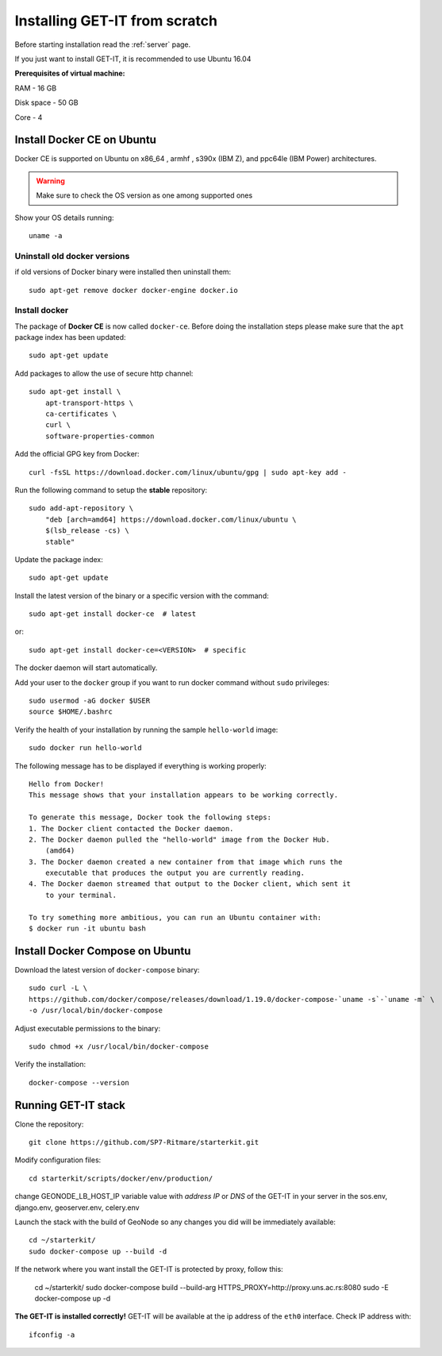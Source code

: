 .. _scratch:


===============================
Installing GET-IT from scratch
===============================

Before starting installation read the :ref:`server` page.

If you just want to install GET-IT, it is recommended to use Ubuntu 16.04

**Prerequisites of virtual machine:**

RAM - 16 GB

Disk space - 50 GB 

Core - 4

Install Docker CE on Ubuntu
===========================

Docker CE is supported on Ubuntu on x86_64 , armhf , s390x (IBM Z), and ppc64le (IBM Power) architectures.

.. warning:: Make sure to check the OS version as one among supported ones

Show your OS details running::
        
    uname -a 

Uninstall old docker versions
-----------------------------

if old versions of Docker binary were installed then uninstall them::

    sudo apt-get remove docker docker-engine docker.io

Install docker
--------------

The package of **Docker CE** is now called ``docker-ce``. Before doing the installation steps please
make sure that the ``apt`` package index has been updated::

    sudo apt-get update

Add packages to allow the use of secure http channel::

    sudo apt-get install \
        apt-transport-https \
        ca-certificates \
        curl \
        software-properties-common

Add the official GPG key from Docker::

    curl -fsSL https://download.docker.com/linux/ubuntu/gpg | sudo apt-key add -

Run the following command to setup the **stable** repository::

    sudo add-apt-repository \
        "deb [arch=amd64] https://download.docker.com/linux/ubuntu \
        $(lsb_release -cs) \
        stable"

Update the package index::

    sudo apt-get update

Install the latest version of the binary or a specific version with the command::

    sudo apt-get install docker-ce  # latest
    
or::
    
    sudo apt-get install docker-ce=<VERSION>  # specific

The docker daemon will start automatically.

Add your user to the ``docker`` group if you want to run docker command without ``sudo`` privileges::

    sudo usermod -aG docker $USER
    source $HOME/.bashrc

Verify the health of your installation by running the sample ``hello-world`` image::

    sudo docker run hello-world

The following message has to be displayed if everything is working properly::

    Hello from Docker!
    This message shows that your installation appears to be working correctly.

    To generate this message, Docker took the following steps:
    1. The Docker client contacted the Docker daemon.
    2. The Docker daemon pulled the "hello-world" image from the Docker Hub.
        (amd64)
    3. The Docker daemon created a new container from that image which runs the
        executable that produces the output you are currently reading.
    4. The Docker daemon streamed that output to the Docker client, which sent it
        to your terminal.

    To try something more ambitious, you can run an Ubuntu container with:
    $ docker run -it ubuntu bash

Install Docker Compose on Ubuntu
================================

Download the latest version of ``docker-compose`` binary::

    sudo curl -L \
    https://github.com/docker/compose/releases/download/1.19.0/docker-compose-`uname -s`-`uname -m` \
    -o /usr/local/bin/docker-compose

Adjust executable permissions to the binary::

    sudo chmod +x /usr/local/bin/docker-compose

Verify the installation::

    docker-compose --version

Running GET-IT stack
=====================

Clone the repository::

    git clone https://github.com/SP7-Ritmare/starterkit.git

Modify configuration files::

    cd starterkit/scripts/docker/env/production/

change GEONODE_LB_HOST_IP variable value with *address IP* or *DNS* of the GET-IT in your server
in the sos.env, django.env, geoserver.env, celery.env 

Launch the stack with the build of GeoNode so any changes you did will be immediately available::

    cd ~/starterkit/
    sudo docker-compose up --build -d

If the network where you want install the GET-IT is protected by proxy, follow this:

    cd ~/starterkit/
    sudo docker-compose build --build-arg HTTPS_PROXY=http://proxy.uns.ac.rs:8080
    sudo -E docker-compose up -d

**The GET-IT is installed correctly!** GET-IT will be available at the ip address of the ``eth0`` interface.
Check IP address with::

    ifconfig -a
